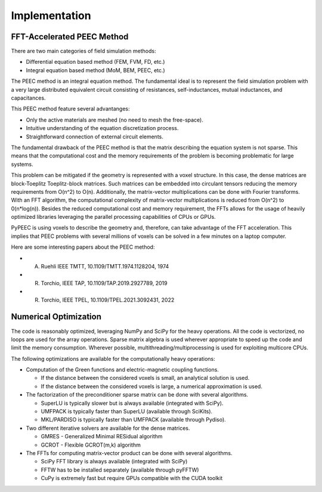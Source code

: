Implementation
===============

FFT-Accelerated PEEC Method
---------------------------

There are two main categories of field simulation methods:

* Differential equation based method (FEM, FVM, FD, etc.)
* Integral equation based method (MoM, BEM, PEEC, etc.)

The PEEC method is an integral equation method. The fundamental ideal is to represent
the field simulation problem with a very large distributed equivalent circuit consisting
of resistances, self-inductances, mutual inductances, and capacitances.

This PEEC method feature several advantanges:

* Only the active materials are meshed (no need to mesh the free-space).
* Intuitive understanding of the equation discretization process.
* Straightforward connection of external circuit elements.

The fundamental drawback of the PEEC method is that the matrix describing the
equation system is not sparse. This means that the computational cost and the
memory requirements of the problem is becoming problematic for large systems. 

This problem can be mitigated if the geometry is represented with a voxel structure. 
In this case, the dense matrices are block-Toeplitz Toeplitz-block matrices. 
Such matrices can be embedded into circulant tensors reducing the memory requirements
from O(n^2) to O(n). Additionally, the matrix-vector multiplications can be done
with Fourier transforms. With an FFT algorithm, the computational complexity of
matrix-vector multiplications is reduced from O(n^2) to 0(n*log(n)). Besides the reduced
computational cost and memory requirement, the FFTs allows for the usage of heavily 
optimized libraries leveraging the parallel processing capabilities of CPUs or GPUs.

PyPEEC is using voxels to describe the geometry and, therefore, can take advantage
of the FFT acceleration. This implies that PEEC problems with several millions of
voxels can be solved in a few minutes on a laptop computer.

Here are some interesting papers about the PEEC method:

* A. Ruehli IEEE TMTT, 10.1109/TMTT.1974.1128204, 1974
* R. Torchio, IEEE TAP, 10.1109/TAP.2019.2927789, 2019
* R. Torchio, IEEE TPEL, 10.1109/TPEL.2021.3092431, 2022

Numerical Optimization
----------------------

The code is reasonably optimized, leveraging NumPy and SciPy for the heavy operations.
All the code is vectorized, no loops are used for the array operations.
Sparse matrix algebra is used wherever appropriate to speed up the code and limit the memory consumption.
Wherever possible, multithreading/multiprocessing is used for exploiting multicore CPUs.

The following optimizations are available for the computationally heavy operations:

* Computation of the Green functions and electric-magnetic coupling functions.

  * If the distance between the considered voxels is small, an analytical solution is used.
  * If the distance between the considered voxels is large, a numerical approximation is used.

* The factorization of the preconditioner sparse matrix can be done with several algorithms.

  * SuperLU is typically slower but is always available (integrated with SciPy).
  * UMFPACK is typically faster than SuperLU (available through SciKits).
  * MKL/PARDISO is typically faster than UMFPACK (available through Pydiso).

* Two different iterative solvers are available for the dense matrices.

  * GMRES - Generalized Minimal RESidual algorithm
  * GCROT - Flexible GCROT(m,k) algorithm

* The FFTs for computing matrix-vector product can be done with several algorithms.

  * SciPy FFT library is always available (integrated with SciPy)
  * FFTW has to be installed separately (available through pyFFTW)
  * CuPy is extremely fast but require GPUs compatible with the CUDA toolkit
